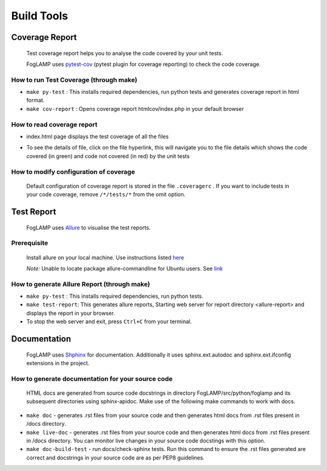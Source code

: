 Build Tools
===========

Coverage Report
---------------

 Test coverage report helps you to analyse the code covered by your unit tests.

 FogLAMP uses `pytest-cov <http://pytest-cov.readthedocs.io/en/latest/readme.html>`_ (pytest plugin for coverage reporting) to check the code coverage.

How to run Test Coverage (through make)
^^^^^^^^^^^^^^^^^^^^^^^^^^^^^^^^^^^^^^^

- ``make py-test`` : This installs required dependencies, run python tests and generates coverage report in html format.
- ``make cov-report`` : Opens coverage report htmlcov/index.php in your default browser

How to read coverage report
^^^^^^^^^^^^^^^^^^^^^^^^^^^

- index.html page displays the test coverage of all the files

  .. image:: images/coverage_report.png

- To see the details of file, click on the file hyperlink, this will navigate you to the file details which shows the code covered (in green) and code not covered (in red) by the unit tests

  .. image:: images/coverage_report_file_details.png

How to modify configuration of coverage
^^^^^^^^^^^^^^^^^^^^^^^^^^^^^^^^^^^^^^^

 Default configuration of coverage report is stored in the file ``.coveragerc`` . If you want to include tests in your code coverage, remove ``/*/tests/*`` from the omit option.



Test Report
-----------

 FogLAMP uses `Allure <http://allure.qatools.ru/>`_ to visualise the test reports.

Prerequisite
^^^^^^^^^^^^

 Install allure on your local machine. Use instructions listed `here <http://wiki.qatools.ru/display/AL/Allure+Commandline>`_

 `Note:` Unable to locate package allure-commandline for Ubuntu users. See `link <https://stackoverflow.com/questions/34772906/unable-to-install-allure-cli-on-ubuntu-15-10>`_

How to generate Allure Report (through make)
^^^^^^^^^^^^^^^^^^^^^^^^^^^^^^^^^^^^^^^^^^^^

- ``make py-test`` : This installs required dependencies, run python tests.
- ``make test-report``: This generates allure reports, Starting web server for report directory <allure-report> and displays the report in your browser.
- To stop the web server and exit, press ``Ctrl+C`` from your terminal.



Documentation
-------------

 FogLAMP uses `Shphinx <http://www.sphinx-doc.org/en/stable/>`_ for documentation. Additionally it uses sphinx.ext.autodoc and sphinx.ext.ifconfig extensions in the project.

How to generate documentation for your source code
^^^^^^^^^^^^^^^^^^^^^^^^^^^^^^^^^^^^^^^^^^^^^^^^^^

 HTML docs are generated from source code docstrings in directory FogLAMP/src/python/foglamp and its subsequent directories using sphinx-apidoc.
 Make use of the following make commands to work with docs.

- ``make doc`` - generates .rst files from your source code and then generates html docs from .rst files present in /docs directory.
- ``make live-doc`` - generates .rst files from your source code and then generates html docs from .rst files present in /docs directory. You can monitor live changes in your source code docstings with this option.
- ``make doc-build-test`` - run docs/check-sphinx tests. Run this command to ensure the .rst files generated are correct and docstrings in your source code are as per PEP8 guidelines.

